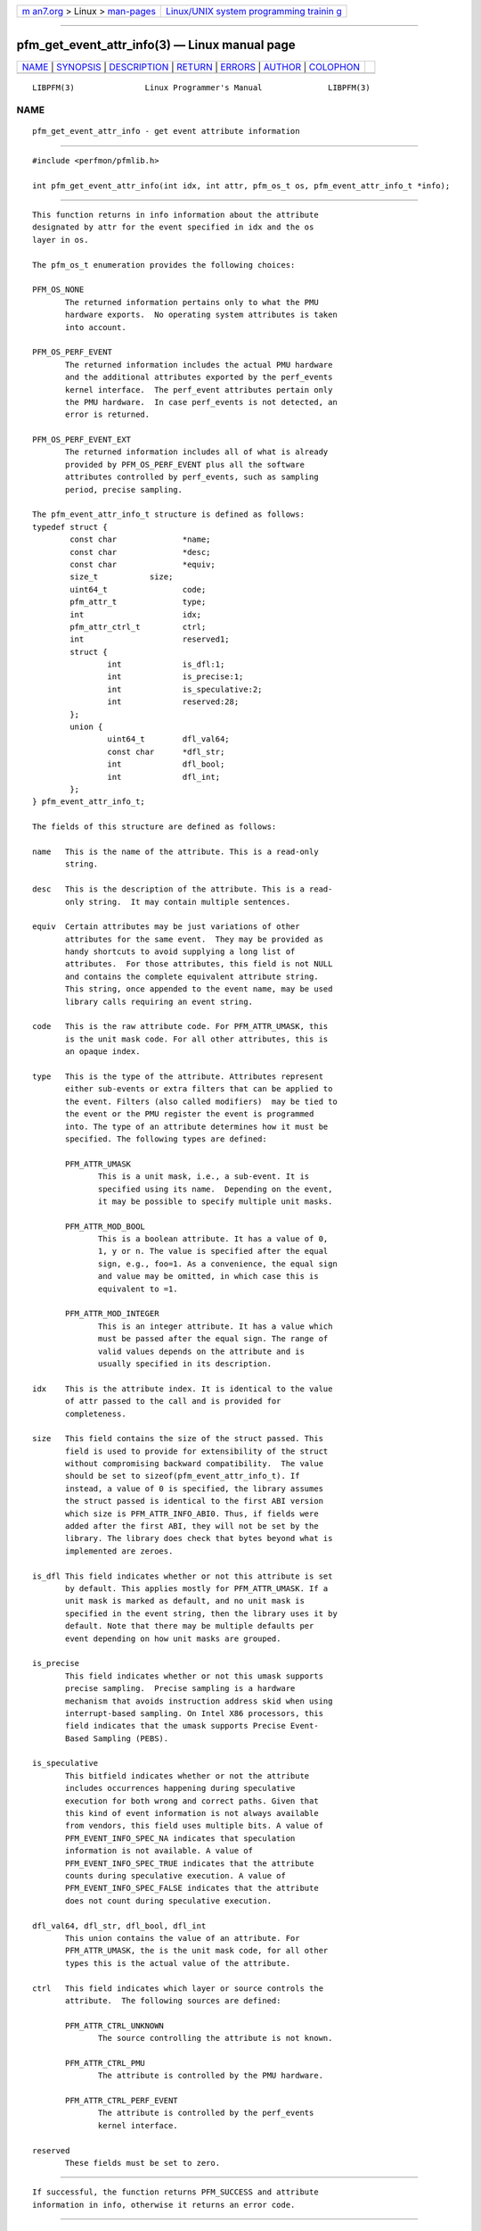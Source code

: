 .. container:: page-top

.. container:: nav-bar

   +----------------------------------+----------------------------------+
   | `m                               | `Linux/UNIX system programming   |
   | an7.org <../../../index.html>`__ | trainin                          |
   | > Linux >                        | g <http://man7.org/training/>`__ |
   | `man-pages <../index.html>`__    |                                  |
   +----------------------------------+----------------------------------+

--------------

pfm_get_event_attr_info(3) — Linux manual page
==============================================

+-----------------------------------+-----------------------------------+
| `NAME <#NAME>`__ \|               |                                   |
| `SYNOPSIS <#SYNOPSIS>`__ \|       |                                   |
| `DESCRIPTION <#DESCRIPTION>`__ \| |                                   |
| `RETURN <#RETURN>`__ \|           |                                   |
| `ERRORS <#ERRORS>`__ \|           |                                   |
| `AUTHOR <#AUTHOR>`__ \|           |                                   |
| `COLOPHON <#COLOPHON>`__          |                                   |
+-----------------------------------+-----------------------------------+
| .. container:: man-search-box     |                                   |
+-----------------------------------+-----------------------------------+

::

   LIBPFM(3)               Linux Programmer's Manual              LIBPFM(3)

NAME
-------------------------------------------------

::

          pfm_get_event_attr_info - get event attribute information


---------------------------------------------------------

::

          #include <perfmon/pfmlib.h>

          int pfm_get_event_attr_info(int idx, int attr, pfm_os_t os, pfm_event_attr_info_t *info);


---------------------------------------------------------------

::

          This function returns in info information about the attribute
          designated by attr for the event specified in idx and the os
          layer in os.

          The pfm_os_t enumeration provides the following choices:

          PFM_OS_NONE
                 The returned information pertains only to what the PMU
                 hardware exports.  No operating system attributes is taken
                 into account.

          PFM_OS_PERF_EVENT
                 The returned information includes the actual PMU hardware
                 and the additional attributes exported by the perf_events
                 kernel interface.  The perf_event attributes pertain only
                 the PMU hardware.  In case perf_events is not detected, an
                 error is returned.

          PFM_OS_PERF_EVENT_EXT
                 The returned information includes all of what is already
                 provided by PFM_OS_PERF_EVENT plus all the software
                 attributes controlled by perf_events, such as sampling
                 period, precise sampling.

          The pfm_event_attr_info_t structure is defined as follows:
          typedef struct {
                  const char              *name;
                  const char              *desc;
                  const char              *equiv;
                  size_t           size;
                  uint64_t                code;
                  pfm_attr_t              type;
                  int                     idx;
                  pfm_attr_ctrl_t         ctrl;
                  int                     reserved1;
                  struct {
                          int             is_dfl:1;
                          int             is_precise:1;
                          int             is_speculative:2;
                          int             reserved:28;
                  };
                  union {
                          uint64_t        dfl_val64;
                          const char      *dfl_str;
                          int             dfl_bool;
                          int             dfl_int;
                  };
          } pfm_event_attr_info_t;

          The fields of this structure are defined as follows:

          name   This is the name of the attribute. This is a read-only
                 string.

          desc   This is the description of the attribute. This is a read-
                 only string.  It may contain multiple sentences.

          equiv  Certain attributes may be just variations of other
                 attributes for the same event.  They may be provided as
                 handy shortcuts to avoid supplying a long list of
                 attributes.  For those attributes, this field is not NULL
                 and contains the complete equivalent attribute string.
                 This string, once appended to the event name, may be used
                 library calls requiring an event string.

          code   This is the raw attribute code. For PFM_ATTR_UMASK, this
                 is the unit mask code. For all other attributes, this is
                 an opaque index.

          type   This is the type of the attribute. Attributes represent
                 either sub-events or extra filters that can be applied to
                 the event. Filters (also called modifiers)  may be tied to
                 the event or the PMU register the event is programmed
                 into. The type of an attribute determines how it must be
                 specified. The following types are defined:

                 PFM_ATTR_UMASK
                        This is a unit mask, i.e., a sub-event. It is
                        specified using its name.  Depending on the event,
                        it may be possible to specify multiple unit masks.

                 PFM_ATTR_MOD_BOOL
                        This is a boolean attribute. It has a value of 0,
                        1, y or n. The value is specified after the equal
                        sign, e.g., foo=1. As a convenience, the equal sign
                        and value may be omitted, in which case this is
                        equivalent to =1.

                 PFM_ATTR_MOD_INTEGER
                        This is an integer attribute. It has a value which
                        must be passed after the equal sign. The range of
                        valid values depends on the attribute and is
                        usually specified in its description.

          idx    This is the attribute index. It is identical to the value
                 of attr passed to the call and is provided for
                 completeness.

          size   This field contains the size of the struct passed. This
                 field is used to provide for extensibility of the struct
                 without compromising backward compatibility.  The value
                 should be set to sizeof(pfm_event_attr_info_t). If
                 instead, a value of 0 is specified, the library assumes
                 the struct passed is identical to the first ABI version
                 which size is PFM_ATTR_INFO_ABI0. Thus, if fields were
                 added after the first ABI, they will not be set by the
                 library. The library does check that bytes beyond what is
                 implemented are zeroes.

          is_dfl This field indicates whether or not this attribute is set
                 by default. This applies mostly for PFM_ATTR_UMASK. If a
                 unit mask is marked as default, and no unit mask is
                 specified in the event string, then the library uses it by
                 default. Note that there may be multiple defaults per
                 event depending on how unit masks are grouped.

          is_precise
                 This field indicates whether or not this umask supports
                 precise sampling.  Precise sampling is a hardware
                 mechanism that avoids instruction address skid when using
                 interrupt-based sampling. On Intel X86 processors, this
                 field indicates that the umask supports Precise Event-
                 Based Sampling (PEBS).

          is_speculative
                 This bitfield indicates whether or not the attribute
                 includes occurrences happening during speculative
                 execution for both wrong and correct paths. Given that
                 this kind of event information is not always available
                 from vendors, this field uses multiple bits. A value of
                 PFM_EVENT_INFO_SPEC_NA indicates that speculation
                 information is not available. A value of
                 PFM_EVENT_INFO_SPEC_TRUE indicates that the attribute
                 counts during speculative execution. A value of
                 PFM_EVENT_INFO_SPEC_FALSE indicates that the attribute
                 does not count during speculative execution.

          dfl_val64, dfl_str, dfl_bool, dfl_int
                 This union contains the value of an attribute. For
                 PFM_ATTR_UMASK, the is the unit mask code, for all other
                 types this is the actual value of the attribute.

          ctrl   This field indicates which layer or source controls the
                 attribute.  The following sources are defined:

                 PFM_ATTR_CTRL_UNKNOWN
                        The source controlling the attribute is not known.

                 PFM_ATTR_CTRL_PMU
                        The attribute is controlled by the PMU hardware.

                 PFM_ATTR_CTRL_PERF_EVENT
                        The attribute is controlled by the perf_events
                        kernel interface.

          reserved
                 These fields must be set to zero.


-----------------------------------------------------

::

          If successful, the function returns PFM_SUCCESS and attribute
          information in info, otherwise it returns an error code.


-----------------------------------------------------

::

          PFMLIB_ERR_NOINIT
                 Library has not been initialized properly.

          PFMLIB_ERR_INVAL
                 The idx or attr arguments are invalid or info is NULL or
                 size is not zero.

          PFM_ERR_NOTSUPP
                 The requested os layer has not been detected on the host
                 system.


-----------------------------------------------------

::

          Stephane Eranian <eranian@gmail.com>

COLOPHON
---------------------------------------------------------

::

          This page is part of the perfmon2 (a performance monitoring
          library) project.  Information about the project can be found at
          ⟨http://perfmon2.sourceforge.net/⟩.  If you have a bug report for
          this manual page, send it to
          perfmon2-devel@lists.sourceforge.net.  This page was obtained
          from the project's upstream Git repository
          ⟨git://git.code.sf.net/p/perfmon2/libpfm4 perfmon2-libpfm4⟩ on
          2021-08-27.  (At that time, the date of the most recent commit
          that was found in the repository was 2021-08-04.)  If you
          discover any rendering problems in this HTML version of the page,
          or you believe there is a better or more up-to-date source for
          the page, or you have corrections or improvements to the
          information in this COLOPHON (which is not part of the original
          manual page), send a mail to man-pages@man7.org

                                December, 2009                    LIBPFM(3)

--------------

--------------

.. container:: footer

   +-----------------------+-----------------------+-----------------------+
   | HTML rendering        |                       | |Cover of TLPI|       |
   | created 2021-08-27 by |                       |                       |
   | `Michael              |                       |                       |
   | Ker                   |                       |                       |
   | risk <https://man7.or |                       |                       |
   | g/mtk/index.html>`__, |                       |                       |
   | author of `The Linux  |                       |                       |
   | Programming           |                       |                       |
   | Interface <https:     |                       |                       |
   | //man7.org/tlpi/>`__, |                       |                       |
   | maintainer of the     |                       |                       |
   | `Linux man-pages      |                       |                       |
   | project <             |                       |                       |
   | https://www.kernel.or |                       |                       |
   | g/doc/man-pages/>`__. |                       |                       |
   |                       |                       |                       |
   | For details of        |                       |                       |
   | in-depth **Linux/UNIX |                       |                       |
   | system programming    |                       |                       |
   | training courses**    |                       |                       |
   | that I teach, look    |                       |                       |
   | `here <https://ma     |                       |                       |
   | n7.org/training/>`__. |                       |                       |
   |                       |                       |                       |
   | Hosting by `jambit    |                       |                       |
   | GmbH                  |                       |                       |
   | <https://www.jambit.c |                       |                       |
   | om/index_en.html>`__. |                       |                       |
   +-----------------------+-----------------------+-----------------------+

--------------

.. container:: statcounter

   |Web Analytics Made Easy - StatCounter|

.. |Cover of TLPI| image:: https://man7.org/tlpi/cover/TLPI-front-cover-vsmall.png
   :target: https://man7.org/tlpi/
.. |Web Analytics Made Easy - StatCounter| image:: https://c.statcounter.com/7422636/0/9b6714ff/1/
   :class: statcounter
   :target: https://statcounter.com/
